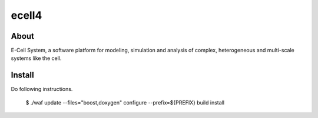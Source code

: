 ================================
ecell4
================================

About
=====

E-Cell System, a software platform for modeling, simulation and analysis of complex, heterogeneous and multi-scale systems like the cell.

Install
=======

Do following instructions.

..

  $ ./waf update --files="boost,doxygen" configure --prefix=${PREFIX} build install

